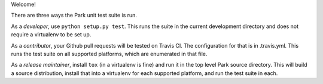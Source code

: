 Welcome!

There are three ways the Park unit test suite is run.

As a *developer*, use ``python setup.py test``. This runs the suite in
the current development directory and does not require a virtualenv to
be set up.

As a *contributor*, your Github pull requests will be tested on Travis
CI. The configuration for that is in .travis.yml. This runs the test
suite on all supported platforms, which are enumerated in that file.

As a *release maintainer*, install ``tox`` (in a virtualenv is fine)
and run it in the top level Park source directory. This will build a
source distribution, install that into a virtualenv for each supported
platform, and run the test suite in each.

